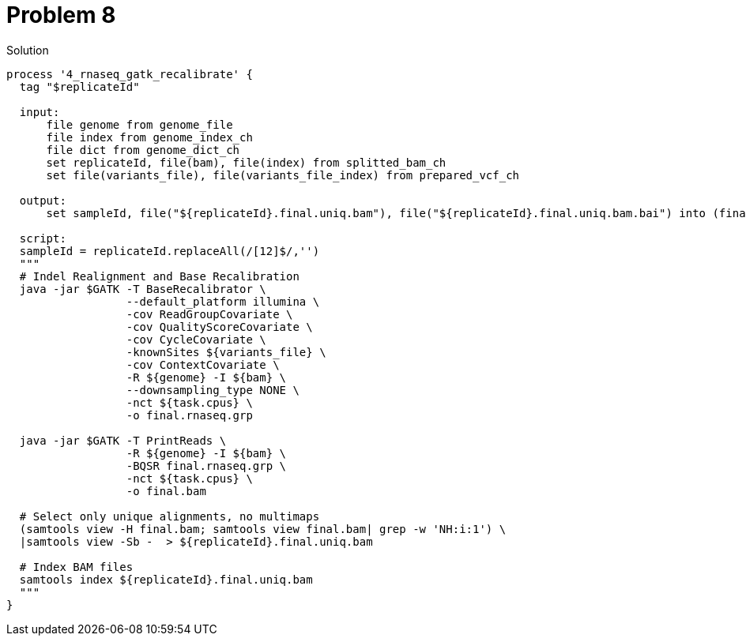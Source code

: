 = Problem 8

.Solution
----
process '4_rnaseq_gatk_recalibrate' {
  tag "$replicateId"
    
  input: 
      file genome from genome_file 
      file index from genome_index_ch
      file dict from genome_dict_ch
      set replicateId, file(bam), file(index) from splitted_bam_ch
      set file(variants_file), file(variants_file_index) from prepared_vcf_ch

  output:
      set sampleId, file("${replicateId}.final.uniq.bam"), file("${replicateId}.final.uniq.bam.bai") into (final_output_ch, bam_for_ASE_ch)
  
  script: 
  sampleId = replicateId.replaceAll(/[12]$/,'')
  """
  # Indel Realignment and Base Recalibration
  java -jar $GATK -T BaseRecalibrator \
                  --default_platform illumina \
                  -cov ReadGroupCovariate \
                  -cov QualityScoreCovariate \
                  -cov CycleCovariate \
                  -knownSites ${variants_file} \
                  -cov ContextCovariate \
                  -R ${genome} -I ${bam} \
                  --downsampling_type NONE \
                  -nct ${task.cpus} \
                  -o final.rnaseq.grp 

  java -jar $GATK -T PrintReads \
                  -R ${genome} -I ${bam} \
                  -BQSR final.rnaseq.grp \
                  -nct ${task.cpus} \
                  -o final.bam

  # Select only unique alignments, no multimaps
  (samtools view -H final.bam; samtools view final.bam| grep -w 'NH:i:1') \
  |samtools view -Sb -  > ${replicateId}.final.uniq.bam

  # Index BAM files
  samtools index ${replicateId}.final.uniq.bam
  """
}
----